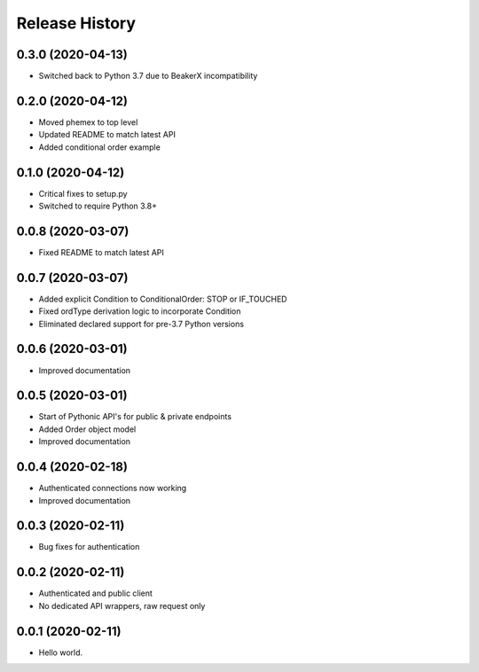 .. :changelog:

Release History
---------------

0.3.0 (2020-04-13)
++++++++++++++++++

- Switched back to Python 3.7 due to BeakerX incompatibility

0.2.0 (2020-04-12)
++++++++++++++++++

- Moved phemex to top level
- Updated README to match latest API
- Added conditional order example

0.1.0 (2020-04-12)
++++++++++++++++++

- Critical fixes to setup.py
- Switched to require Python 3.8+

0.0.8 (2020-03-07)
++++++++++++++++++

- Fixed README to match latest API

0.0.7 (2020-03-07)
++++++++++++++++++

- Added explicit Condition to ConditionalOrder: STOP or IF_TOUCHED
- Fixed ordType derivation logic to incorporate Condition
- Eliminated declared support for pre-3.7 Python versions

0.0.6 (2020-03-01)
++++++++++++++++++

- Improved documentation

0.0.5 (2020-03-01)
+++++++++++++++++++

- Start of Pythonic API's for public & private endpoints
- Added Order object model
- Improved documentation

0.0.4 (2020-02-18)
+++++++++++++++++++

- Authenticated connections now working
- Improved documentation

0.0.3 (2020-02-11)
+++++++++++++++++++

- Bug fixes for authentication

0.0.2 (2020-02-11)
+++++++++++++++++++

- Authenticated and public client
- No dedicated API wrappers, raw request only

0.0.1 (2020-02-11)
+++++++++++++++++++

- Hello world.